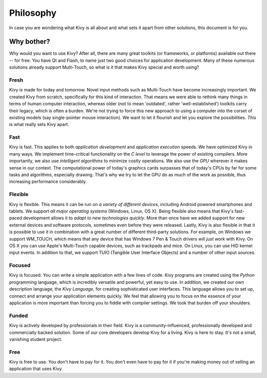 .. _philosophy:

Philosophy
==========

In case you are wondering what Kivy is all about and what sets it apart from
other solutions, this document is for you.


Why bother?
-----------

Why would you want to use Kivy? After all, there are many great toolkits
(or frameworks, or platforms) available out there -- for free. You have Qt and
Flash, to name just two good choices for application development. Many of
these numerous solutions already support Multi-Touch, so what is it that makes
Kivy special and worth using?


Fresh
~~~~~
Kivy is made for today and tomorrow. Novel input methods such as Multi-Touch
have become increasingly important. We created Kivy from scratch, specifically
for this kind of interaction. That means we were able to rethink many things in
terms of human computer interaction, whereas older (not to mean 'outdated',
rather 'well-established') toolkits carry their legacy, which is often a burden.
We're not trying to force this new approach to using a computer into the corset
of existing models (say single-pointer mouse interaction).
We want to let it flourish and let you explore the possibilities.
*This* is what really sets Kivy apart.


Fast
~~~~

Kivy is fast. This applies to both *application development* and *application
execution* speeds. We have optimized Kivy in many ways. We implement
time-critical functionality on the *C level* to leverage the power of existing
compilers. More importantly, we also use *intelligent algorithms* to minimize
costly operations. We also use the *GPU* wherever it makes sense in our
context. The computational power of today's graphics cards surpasses that of
today's CPUs by far for some tasks and algorithms, especially drawing.  That's
why we try to let the GPU do as much of the work as possible, thus increasing
performance considerably.


Flexible
~~~~~~~~

Kivy is flexible. This means it can be run on *a variety of different devices*,
including Android powered smartphones and tablets. We support *all major
operating systems* (Windows, Linux, OS X). Being flexible also means that Kivy's
fast-paced development allows it to *adapt to new technologies quickly*.
More than once have we added support for new external devices and software
protocols, sometimes even before they were released. Lastly, Kivy is also
flexible in that it is possible to use it in combination with a great number of
different third-party solutions. For example, on Windows we support WM_TOUCH,
which means that any device that has Windows 7 Pen & Touch drivers will *just
work* with Kivy. On OS X you can use Apple's Multi-Touch capable devices, such
as trackpads and mice. On Linux, you can use HID kernel input events.
In addition to that, we support TUIO (Tangible User Interface Objects) and a
number of other input sources.


Focused
~~~~~~~

Kivy is focused. You can write a simple application with a few lines of code.
Kivy programs are created using the *Python* programming language, which is
incredibly versatile and powerful, yet easy to use. In addition, we created our
own description language, the *Kivy Language*, for creating sophisticated user
interfaces. This language allows you to set up, connect and arrange your
application elements quickly. We feel that allowing you to focus on the
essence of your application is more important than forcing you to fiddle with
compiler settings. We took that burden off your shoulders.


Funded
~~~~~~

Kivy is actively developed by professionals in their field. Kivy is a
community-influenced, professionally developed and commercially backed
solution. Some of our core developers develop Kivy for a living.
Kivy is here to stay. It's not a small, vanishing student project.


Free
~~~~
Kivy is free to use. You don't have to pay for it. You don't even have to pay
for it if you're making money out of selling an application that uses Kivy.
